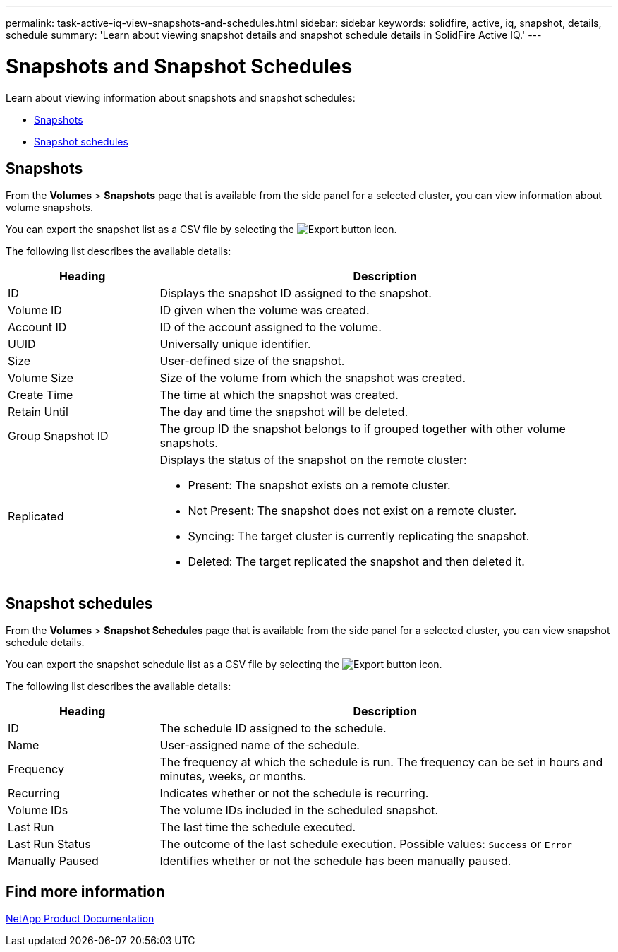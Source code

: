 ---
permalink: task-active-iq-view-snapshots-and-schedules.html
sidebar: sidebar
keywords: solidfire, active, iq, snapshot, details, schedule
summary: 'Learn about viewing snapshot details and snapshot schedule details in SolidFire Active IQ.'
---

= Snapshots and Snapshot Schedules
:icons: font
:imagesdir: ./media/

[.lead]
Learn about viewing information about snapshots and snapshot schedules:

* <<Snapshots>>
* <<Snapshot schedules>>

== Snapshots
From the *Volumes* > *Snapshots* page that is available from the side panel for a selected cluster, you can view information about volume snapshots.

You can export the snapshot list as a CSV file by selecting the image:export_button.PNG[Export button] icon.

The following list describes the available details:

[cols=2*,options="header",cols="25,75"]
|===
|Heading |Description
|ID	|Displays the snapshot ID assigned to the snapshot.
|Volume ID |ID given when the volume was created.
|Account ID	|ID of the account assigned to the volume.
|UUID	|Universally unique identifier.
|Size	|User-defined size of the snapshot.
|Volume Size |Size of the volume from which the snapshot was created.
|Create Time |The time at which the snapshot was created.
|Retain Until |The day and time the snapshot will be deleted.
|Group Snapshot ID |The group ID the snapshot belongs to if grouped together with other volume snapshots.
|Replicated
a|Displays the status of the snapshot on the remote cluster:

* Present: The snapshot exists on a remote cluster.
* Not Present: The snapshot does not exist on a remote cluster.
* Syncing: The target cluster is currently replicating the snapshot.
* Deleted: The target replicated the snapshot and then deleted it.
|===

== Snapshot schedules
From the *Volumes* > *Snapshot Schedules* page that is available from the side panel for a selected cluster, you can view snapshot schedule details.

You can export the snapshot schedule list as a CSV file by selecting the image:export_button.PNG[Export button] icon.

The following list describes the available details:

[cols=2*,options="header",cols="25,75"]
|===
|Heading |Description
|ID	|The schedule ID assigned to the schedule.
|Name	|User-assigned name of the schedule.
|Frequency |The frequency at which the schedule is run. The frequency can be set in hours and minutes, weeks, or months.
|Recurring |Indicates whether or not the schedule is recurring.
|Volume IDs	|The volume IDs included in the scheduled snapshot.
|Last Run	|The last time the schedule executed.
|Last Run Status |The outcome of the last schedule execution.
Possible values: `Success` or `Error`
|Manually Paused |Identifies whether or not the schedule has been manually paused.
|===

== Find more information
https://www.netapp.com/support-and-training/documentation/[NetApp Product Documentation^]
